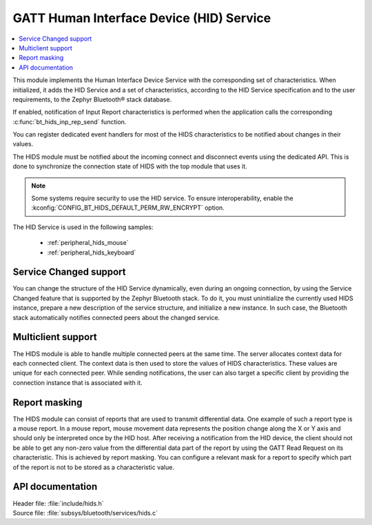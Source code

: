 .. _hids_readme:

GATT Human Interface Device (HID) Service
#########################################

.. contents::
   :local:
   :depth: 2

This module implements the Human Interface Device Service with the corresponding
set of characteristics. When initialized, it adds the HID Service and a set of
characteristics, according to the HID Service specification and to the user
requirements, to the Zephyr Bluetooth® stack database.

If enabled, notification of Input Report characteristics is performed when the
application calls the corresponding :c:func:`bt_hids_inp_rep_send` function.

You can register dedicated event handlers for most of the HIDS characteristics
to be notified about changes in their values.

The HIDS module must be notified about the incoming connect and
disconnect events using the dedicated API. This is done to synchronize
the connection state of HIDS with the top module that uses it.

.. note::

   Some systems require security to use the HID service.
   To ensure interoperability, enable the :kconfig:`CONFIG_BT_HIDS_DEFAULT_PERM_RW_ENCRYPT` option.

The HID Service is used in the following samples:

 * :ref:`peripheral_hids_mouse`
 * :ref:`peripheral_hids_keyboard`

Service Changed support
***********************

You can change the structure of the HID Service dynamically, even
during an ongoing connection, by using the Service Changed feature that is
supported by the Zephyr Bluetooth stack. To do it, you must
uninitialize the currently used HIDS instance, prepare a new description of the
service structure, and initialize a new instance. In such case, the Bluetooth
stack automatically notifies connected peers about the changed service.

Multiclient support
*******************

The HIDS module is able to handle multiple connected peers at the same time. The
server allocates context data for each connected client. The context data
is then used to store the values of HIDS characteristics. These values are
unique for each connected peer. While sending notifications, the user
can also target a specific client by providing the connection instance
that is associated with it.

Report masking
**************

The HIDS module can consist of reports that are used to transmit differential
data. One example of such a report type is a mouse report. In a mouse report,
mouse movement data represents the position change along the X or Y axis and
should only be interpreted once by the HID host. After receiving a notification from
the HID device, the client should not be able to get any non-zero value from
the differential data part of the report by using the GATT Read Request on its
characteristic. This is achieved by report masking. You can
configure a relevant mask for a report to specify which
part of the report is not to be stored as a characteristic value.

API documentation
*****************

| Header file: :file:`include/hids.h`
| Source file: :file:`subsys/bluetooth/services/hids.c`

.. doxygengroup:: bt_hids
   :project: nrf
   :members:

